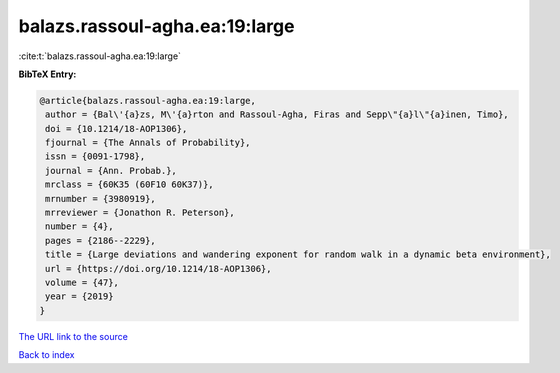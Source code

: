 balazs.rassoul-agha.ea:19:large
===============================

:cite:t:`balazs.rassoul-agha.ea:19:large`

**BibTeX Entry:**

.. code-block:: bibtex

   @article{balazs.rassoul-agha.ea:19:large,
    author = {Bal\'{a}zs, M\'{a}rton and Rassoul-Agha, Firas and Sepp\"{a}l\"{a}inen, Timo},
    doi = {10.1214/18-AOP1306},
    fjournal = {The Annals of Probability},
    issn = {0091-1798},
    journal = {Ann. Probab.},
    mrclass = {60K35 (60F10 60K37)},
    mrnumber = {3980919},
    mrreviewer = {Jonathon R. Peterson},
    number = {4},
    pages = {2186--2229},
    title = {Large deviations and wandering exponent for random walk in a dynamic beta environment},
    url = {https://doi.org/10.1214/18-AOP1306},
    volume = {47},
    year = {2019}
   }
`The URL link to the source <ttps://doi.org/10.1214/18-AOP1306}>`_


`Back to index <../By-Cite-Keys.html>`_

